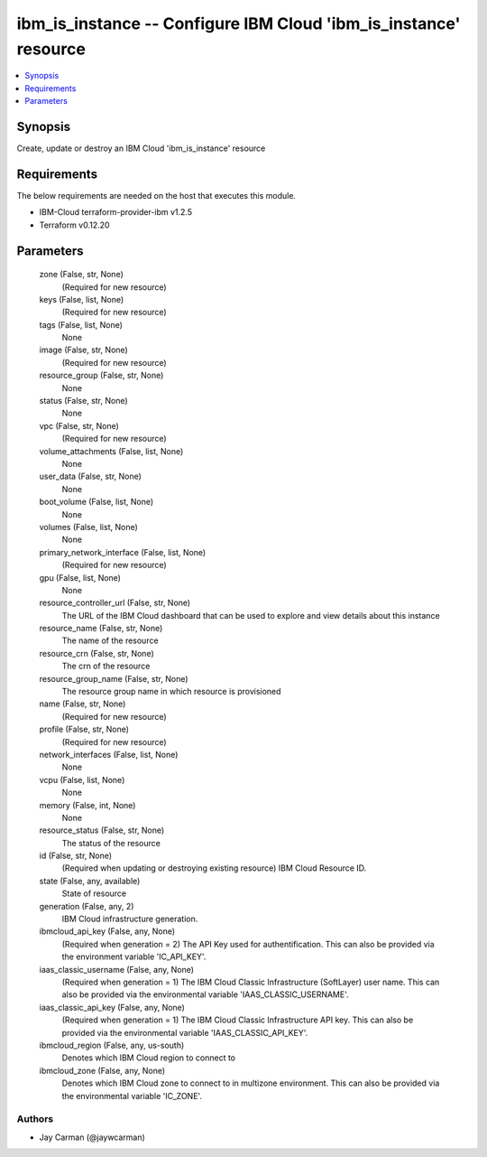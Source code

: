 
ibm_is_instance -- Configure IBM Cloud 'ibm_is_instance' resource
=================================================================

.. contents::
   :local:
   :depth: 1


Synopsis
--------

Create, update or destroy an IBM Cloud 'ibm_is_instance' resource



Requirements
------------
The below requirements are needed on the host that executes this module.

- IBM-Cloud terraform-provider-ibm v1.2.5
- Terraform v0.12.20



Parameters
----------

  zone (False, str, None)
    (Required for new resource)


  keys (False, list, None)
    (Required for new resource)


  tags (False, list, None)
    None


  image (False, str, None)
    (Required for new resource)


  resource_group (False, str, None)
    None


  status (False, str, None)
    None


  vpc (False, str, None)
    (Required for new resource)


  volume_attachments (False, list, None)
    None


  user_data (False, str, None)
    None


  boot_volume (False, list, None)
    None


  volumes (False, list, None)
    None


  primary_network_interface (False, list, None)
    (Required for new resource)


  gpu (False, list, None)
    None


  resource_controller_url (False, str, None)
    The URL of the IBM Cloud dashboard that can be used to explore and view details about this instance


  resource_name (False, str, None)
    The name of the resource


  resource_crn (False, str, None)
    The crn of the resource


  resource_group_name (False, str, None)
    The resource group name in which resource is provisioned


  name (False, str, None)
    (Required for new resource)


  profile (False, str, None)
    (Required for new resource)


  network_interfaces (False, list, None)
    None


  vcpu (False, list, None)
    None


  memory (False, int, None)
    None


  resource_status (False, str, None)
    The status of the resource


  id (False, str, None)
    (Required when updating or destroying existing resource) IBM Cloud Resource ID.


  state (False, any, available)
    State of resource


  generation (False, any, 2)
    IBM Cloud infrastructure generation.


  ibmcloud_api_key (False, any, None)
    (Required when generation = 2) The API Key used for authentification. This can also be provided via the environment variable 'IC_API_KEY'.


  iaas_classic_username (False, any, None)
    (Required when generation = 1) The IBM Cloud Classic Infrastructure (SoftLayer) user name. This can also be provided via the environmental variable 'IAAS_CLASSIC_USERNAME'.


  iaas_classic_api_key (False, any, None)
    (Required when generation = 1) The IBM Cloud Classic Infrastructure API key. This can also be provided via the environmental variable 'IAAS_CLASSIC_API_KEY'.


  ibmcloud_region (False, any, us-south)
    Denotes which IBM Cloud region to connect to


  ibmcloud_zone (False, any, None)
    Denotes which IBM Cloud zone to connect to in multizone environment. This can also be provided via the environmental variable 'IC_ZONE'.













Authors
~~~~~~~

- Jay Carman (@jaywcarman)

